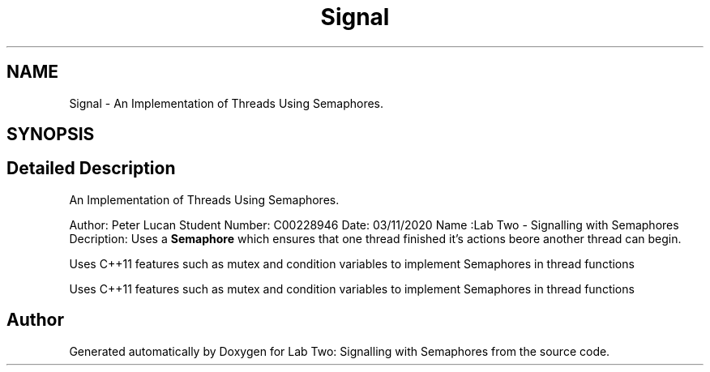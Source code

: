 .TH "Signal" 3 "Thu Nov 5 2020" "Version 0.9" "Lab Two: Signalling with Semaphores" \" -*- nroff -*-
.ad l
.nh
.SH NAME
Signal \- An Implementation of Threads Using Semaphores\&.  

.SH SYNOPSIS
.br
.PP
.SH "Detailed Description"
.PP 
An Implementation of Threads Using Semaphores\&. 

Author: Peter Lucan Student Number: C00228946 Date: 03/11/2020 Name :Lab Two - Signalling with Semaphores Decription: Uses a \fBSemaphore\fP which ensures that one thread finished it's actions beore another thread can begin\&.
.PP
Uses C++11 features such as mutex and condition variables to implement Semaphores in thread functions
.PP
Uses C++11 features such as mutex and condition variables to implement Semaphores in thread functions 

.SH "Author"
.PP 
Generated automatically by Doxygen for Lab Two: Signalling with Semaphores from the source code\&.
